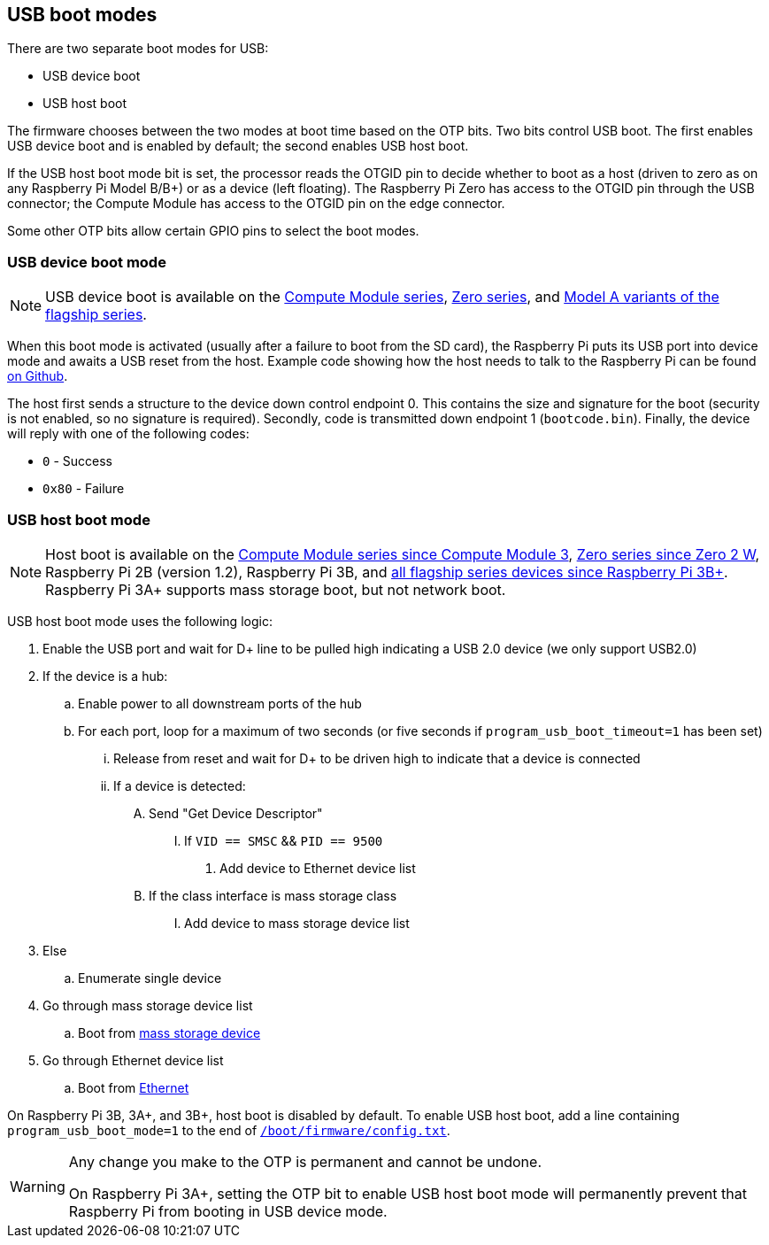 == USB boot modes

There are two separate boot modes for USB:

* USB device boot
* USB host boot

The firmware chooses between the two modes at boot time based on the OTP bits. Two bits control USB boot. The first enables USB device boot and is enabled by default; the second enables USB host boot.

If the USB host boot mode bit is set, the processor reads the OTGID pin to decide whether to boot as a host (driven to zero as on any Raspberry Pi Model B/B+) or as a device (left floating). The Raspberry Pi Zero has access to the OTGID pin through the USB connector; the Compute Module has access to the OTGID pin on the edge connector.

Some other OTP bits allow certain GPIO pins to select the boot modes.

=== USB device boot mode

NOTE: USB device boot is available on the xref:raspberry-pi.adoc#compute-module-series[Compute Module series], xref:raspberry-pi.adoc#zero-series[Zero series], and xref:raspberry-pi.adoc#flagship-series[Model A variants of the flagship series].

When this boot mode is activated (usually after a failure to boot from the SD card), the Raspberry Pi puts its USB port into device mode and awaits a USB reset from the host. Example code showing how the host needs to talk to the Raspberry Pi can be found https://github.com/raspberrypi/usbboot[on Github].

The host first sends a structure to the device down control endpoint 0. This contains the size and signature for the boot (security is not enabled, so no signature is required). Secondly, code is transmitted down endpoint 1 (`bootcode.bin`). Finally, the device will reply with one of the following codes:

* `0` - Success
* `0x80` - Failure

=== USB host boot mode

NOTE: Host boot is available on the xref:raspberry-pi.adoc#compute-module-series[Compute Module series since Compute Module 3], xref:raspberry-pi.adoc#zero-series[Zero series since Zero 2 W], Raspberry Pi 2B (version 1.2), Raspberry Pi 3B, and xref:raspberry-pi.adoc#flagship-series[all flagship series devices since Raspberry Pi 3B+]. Raspberry Pi 3A+ supports mass storage boot, but not network boot.

USB host boot mode uses the following logic:

. Enable the USB port and wait for D+ line to be pulled high indicating a USB 2.0 device (we only support USB2.0)
. If the device is a hub:
.. Enable power to all downstream ports of the hub
.. For each port, loop for a maximum of two seconds (or five seconds if `program_usb_boot_timeout=1` has been set)
... Release from reset and wait for D+ to be driven high to indicate that a device is connected
... If a device is detected:
.... Send "Get Device Descriptor"
..... If `VID == SMSC` && `PID == 9500`
...... Add device to Ethernet device list
.... If the class interface is mass storage class
..... Add device to mass storage device list
. Else
.. Enumerate single device
. Go through mass storage device list
.. Boot from xref:raspberry-pi.adoc#usb-mass-storage-boot[mass storage device]
. Go through Ethernet device list
.. Boot from xref:raspberry-pi.adoc#network-booting[Ethernet]

On Raspberry Pi 3B, 3A+, and 3B+, host boot is disabled by default. To enable USB host boot, add a line containing `program_usb_boot_mode=1` to the end of xref:config_txt.adoc#what-is-config-txt[`/boot/firmware/config.txt`].

[WARNING]
====
Any change you make to the OTP is permanent and cannot be undone.

On Raspberry Pi 3A+, setting the OTP bit to enable USB host boot mode will permanently prevent that Raspberry Pi from booting in USB device mode.
====
